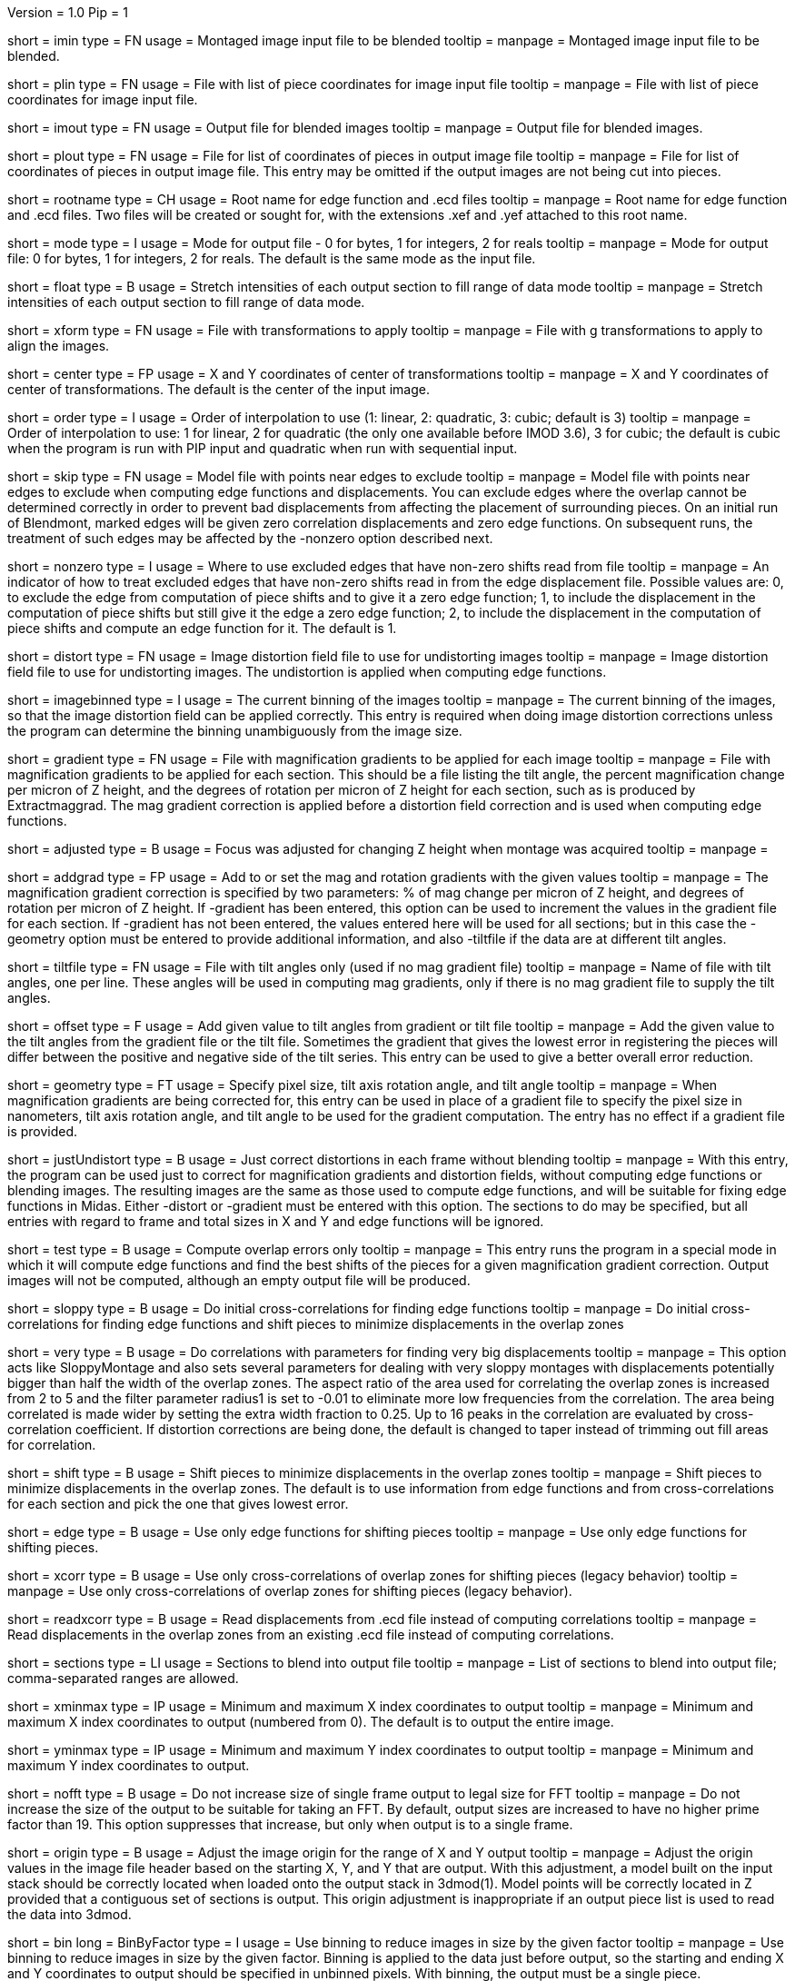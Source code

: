 Version = 1.0
Pip = 1
[Field = ImageInputFile]
short = imin
type = FN
usage = Montaged image input file to be blended
tooltip = 
manpage = Montaged image input file to be blended.

[Field = PieceListInput]
short = plin
type = FN
usage = File with list of piece coordinates for image input file
tooltip = 
manpage = File with list of piece coordinates for image input file.

[Field = ImageOutputFile]
short = imout
type = FN
usage = Output file for blended images
tooltip = 
manpage = Output file for blended images.

[Field = PieceListOutput]
short = plout
type = FN
usage = File for list of coordinates of pieces in output image file
tooltip = 
manpage = File for list of coordinates of pieces in output image file.  This
entry may be omitted if the output images are not being cut into pieces.

[Field = RootNameForEdges]
short = rootname
type = CH
usage = Root name for edge function and .ecd files
tooltip = 
manpage = Root name for edge function and .ecd files.  Two files will be
created or sought for, with the extensions .xef and .yef attached to this root
name.

[Field = ModeToOutput]
short = mode
type = I
usage = Mode for output file - 0 for bytes, 1 for integers, 2 for reals
tooltip = 
manpage = Mode for output file: 0 for bytes, 1 for integers, 2 for reals.  The
default is the same mode as the input file.

[Field = FloatToRange]
short = float
type = B
usage = Stretch intensities of each output section to fill range of data mode
tooltip = 
manpage = Stretch intensities of each output section to fill range of data
mode.

[Field = TransformFile]
short = xform
type = FN
usage = File with transformations to apply
tooltip = 
manpage = File with g transformations to apply to align the images.

[Field = TransformCenterXandY]
short = center
type = FP
usage = X and Y coordinates of center of transformations
tooltip = 
manpage = X and Y coordinates of center of transformations.  The default is the
center of the input image.

[Field = InterpolationOrder]
short = order
type = I
usage = Order of interpolation to use (1: linear, 2: quadratic, 3: cubic;
default is 3)
tooltip = 
manpage = Order of interpolation to use: 1 for linear, 2 for quadratic (the 
only one available before IMOD 3.6), 3 for cubic; the default is cubic when
the program is run with PIP input and quadratic when run with sequential
input.

[Field = SkipEdgeModelFile]
short = skip
type = FN
usage = Model file with points near edges to exclude
tooltip = 
manpage = Model file with points near edges to exclude when computing edge 
functions and displacements.  You can exclude edges where the overlap cannot
be determined correctly in order to prevent bad displacements from affecting
the placement of surrounding pieces.  On an initial run of Blendmont, marked
edges will be given zero correlation displacements and zero edge functions.
On subsequent runs, the treatment of such edges may be affected by the
-nonzero option described next.

[Field = NonzeroSkippedEdgeUse]
short = nonzero
type = I
usage = Where to use excluded edges that have non-zero shifts read from file
tooltip = 
manpage = An indicator of how to treat excluded edges that have non-zero shifts
read in from the edge displacement file.  Possible values are: 0, to exclude
the edge from computation of piece shifts and to give it a zero edge function;
1, to include the displacement in the computation of piece shifts but still
give it the edge a zero edge function; 2, to include the displacement in the
computation of piece shifts and compute an edge function for it.  The default
is 1.

[Field = DistortionField]
short = distort
type = FN
usage = Image distortion field file to use for undistorting images
tooltip = 
manpage = Image distortion field file to use for undistorting images.  The 
undistortion is applied when computing edge functions.

[Field = ImagesAreBinned]
short = imagebinned
type = I
usage = The current binning of the images
tooltip = 
manpage = The current binning of the images, so that the image distortion
field can be applied correctly.  This entry is required when doing image
distortion corrections unless
the program can determine the binning unambiguously from the image size.

[Field = GradientFile]
short  = gradient
type = FN
usage = File with magnification gradients to be applied for each image
tooltip = 
manpage = File with magnification gradients to be applied for each section.
This should be a file listing the tilt angle, the percent magnification change
per micron of Z height, and the degrees of rotation per micron of Z height
for each section, such as is produced by Extractmaggrad.  The mag gradient
correction is applied before a distortion field correction and is used when
computing edge functions.

[Field = AdjustedFocus]
short = adjusted
type = B
usage = Focus was adjusted for changing Z height when montage was acquired
tooltip = 
manpage = 

[Field = AddToGradient]
short = addgrad
type = FP
usage = Add to or set the mag and rotation gradients with the given values
tooltip =
manpage = The magnification gradient correction is specified by
two parameters: % of mag change per micron of Z height, and degrees of
rotation per micron of Z height.  If -gradient has been entered, this option
can be used to increment the values in the gradient file for each section. 
If -gradient has
not been entered, the values entered here will be used for all sections; but in
this case the -geometry option must be entered to provide additional
information, and also -tiltfile if the data are at different tilt angles.

[Field = TiltFile]
short = tiltfile
type = FN
usage = File with tilt angles only (used if no mag gradient file)
tooltip = 
manpage = Name of file with tilt angles, one per line.  These angles will be
used in computing mag gradients, only if there is no
mag gradient file to supply the tilt angles.

[Field = OffsetTilts]
short = offset
type = F
usage = Add given value to tilt angles from gradient or tilt file
tooltip =
manpage = Add the given value to the tilt angles from the gradient file or the
tilt file.
Sometimes the gradient that gives the lowest error in registering the pieces
will differ between the positive and negative side of the tilt series.  This
entry can be used to give a better overall error reduction.

[Field = TiltGeometry]
short = geometry
type = FT
usage = Specify pixel size, tilt axis rotation angle, and tilt angle
tooltip =
manpage = When magnification gradients are being corrected for, this entry 
can be used in place of a gradient file to specify the 
pixel size in nanometers, tilt axis rotation angle, and tilt angle to be used
for the gradient computation.  The entry has no effect if a gradient file is
provided.

[Field = JustUndistort]
short = justUndistort
type = B
usage = Just correct distortions in each frame without blending
tooltip =
manpage = With this entry, the program can be used just to correct for 
magnification gradients and distortion fields, without computing edge functions
or blending images.  The resulting images are the same as those used to 
compute edge functions, and will be suitable for fixing edge functions in 
Midas.  Either -distort or -gradient must be entered with this option.  The
sections to do may be specified, but all entries with regard to frame and total
sizes in X and Y and edge functions will be ignored.

[Field = TestMode]
short = test
type = B
usage = Compute overlap errors only
tooltip =
manpage = This entry runs the program in a special mode in which it will 
compute edge functions and find the best shifts of the pieces for a given
magnification gradient correction.  Output images will not be computed, 
although an empty output file will be produced.

[Field = SloppyMontage]
short = sloppy
type = B
usage = Do initial cross-correlations for finding edge functions
tooltip = 
manpage = Do initial cross-correlations for finding edge functions and shift
pieces to minimize displacements in the overlap zones

[Field = VerySloppyMontage]
short = very
type = B
usage = Do correlations with parameters for finding very big displacements
tooltip = 
manpage = This option acts like SloppyMontage and also sets several parameters
for dealing with very sloppy montages with displacements potentially bigger
than half the width of the overlap zones.  The aspect ratio of the area used
for correlating the overlap zones is increased from 2 to 5 and the filter
parameter radius1 is set to -0.01 to eliminate more low frequencies from the
correlation.  The area being correlated is made wider by setting the extra
width fraction to 0.25.  Up to 16 peaks in the correlation are evaluated by
cross-correlation coefficient.  If distortion corrections are being done, the
default is changed to taper instead of trimming out fill areas for
correlation.

[Field = ShiftPieces]
short = shift
type = B
usage = Shift pieces to minimize displacements in the overlap zones
tooltip = 
manpage = Shift pieces to minimize displacements in the overlap zones.  The
default is to use information from edge functions and from cross-correlations
for each section and pick the one that gives lowest error.

[Field = ShiftFromEdges]
short = edge
type = B
usage = Use only edge functions for shifting pieces
tooltip = 
manpage = Use only edge functions for shifting pieces.

[Field = ShiftFromXcorrs]
short = xcorr
type = B
usage = Use only cross-correlations of overlap zones for shifting pieces 
(legacy behavior)
tooltip = 
manpage = Use only cross-correlations of overlap zones for shifting pieces 
(legacy behavior).

[Field = ReadInXcorrs]
short = readxcorr
type = B
usage = Read displacements from .ecd file instead of computing correlations
tooltip = 
manpage = Read displacements in the overlap zones from an existing .ecd file
instead of computing correlations.

[Field = SectionsToDo]
short = sections
type = LI
usage = Sections to blend into output file
tooltip = 
manpage = List of sections to blend into output file; comma-separated ranges
are allowed.

[Field = StartingAndEndingX]
short = xminmax
type = IP
usage = Minimum and maximum X index coordinates to output
tooltip = 
manpage = Minimum and maximum X index coordinates to output (numbered from 0).
The default is to output the entire image.

[Field = StartingAndEndingY]
short = yminmax
type = IP
usage = Minimum and maximum Y index coordinates to output
tooltip = 
manpage = Minimum and maximum Y index coordinates to output.

[Field = NoResizeForFFT]
short = nofft
type = B
usage = Do not increase size of single frame output to legal size for FFT
tooltip = 
manpage = Do not increase the size of the output to be suitable for taking an
FFT.  By default, output sizes are increased to have no higher prime factor
than 19.  This option suppresses that increase, but only when output is to a
single frame.

[Field = AdjustOrigin]
short = origin
type = B
usage = Adjust the image origin for the range of X and Y output
tooltip = 
manpage = Adjust the origin values in the image file header based on the
starting X, Y, and Y that are output.  With this adjustment, a model
built on the input stack should be correctly located when loaded onto the
output stack in 3dmod(1).  Model points will be correctly located in Z
provided that a contiguous set of sections is output.  This origin adjustment
is inappropriate if an output piece list is used to read the data into 3dmod.

[Field = BinByFactor]
short = bin
long = BinByFactor
type = I
usage = Use binning to reduce images in size by the given factor
tooltip = 
manpage = Use binning to reduce images in size by the given factor.  Binning
is applied to the data just before output, so the starting and ending X and Y
coordinates to output should be specified in unbinned pixels.  With binning,
the output must be a single piece.

[Field = MaximumNewSizeXandY]
short = maxsize
type = IP
usage = Maximum size in X and Y of pieces in output file
tooltip = 
manpage = Maximum size in X and Y of pieces in output file.  The default is to
make output be a single piece, unless it exceeds the limits of the program.

[Field = MinimumOverlapXandY]
short = minoverlap
type = IP
usage = Minimum overlap between pieces in X and Y in output file
tooltip = 
manpage = Minimum overlap between pieces in X and Y in output file.  The
default is an overlap of 2.

[Field = OldEdgeFunctions]
short = oldedge
type = B
usage = Use existing edge functions
tooltip = 
manpage = Use existing edge functions, if they exist, rather than computing new
ones.

[Field = FramesPerNegativeXandY]
short = perneg
type = IP
usage = Number of frames per negative for multi-negative montage
tooltip = 
manpage = Number of frames in X and Y per negative for a multi-negative 
montage.  This option could be used instead of having negative numbers in the
piece list file.

[Field = MissingFromFirstNegativeXandY]
short = missing
type = IP
usage = Number of pieces missing from first negative in X and Y
tooltip = 
manpage = Number of pieces missing from the first negative in X and Y.  For
example, if there are 3 negatives across, with 2, 4, and 1 pieces in X
from each, then the number missing is 2.

[Field = BlendingWidthXandY]
short = width
type = IP
usage = Width in X and Y across which to blend overlaps
tooltip = 
manpage = Width in X and Y across which to blend overlaps.  The default is:
^  80% of the overlap zone width for overlap width less than 63,
^  50 pixels for overlap width between 63 and 100, or
^  50% of the overlap width for overlap width greater than 100.

[Field = BoxSizeShortAndLong]
short = boxsize
type = IP
usage = Size of box for finding edge functions in short and long directions
tooltip = 
manpage = Size of box for finding edge functions in short and long directions.
The short direction is across an overlap zone, the long direction is along it.
The default size is 10 pixels in the short direction for frame sizes up to 
1024 pixels, increasing proportional to the maximum dimension of the frame 
above 1024.  The default in the long direction is 1.5 times the size in the 
short direction.

[Field = GridSpacingShortAndLong]
short = grid
type = IP
usage = Spacing of edge function grid in short and long directions
tooltip = 
manpage = Spacing of edge function grid in short and long directions.  The
default is 10 pixels in each direction for frame sizes up to 1024 pixels,
increasing proportional to the maximum dimension of the frame above 1024.

[Field = IndentShortAndLong]
short = indents
type = IP
usage = Indentation of edge function from edge of overlap in short and long 
directions
tooltip = 
manpage = Borders at the edge of the overlap zone in the short and long 
directions which will be excluded when finding edge functions.  The default
size is 5 pixels in each direction for frame sizes up to 1024 pixels,
increasing proportional to the maximum dimension of the frame above 1024.

[Field = GoodEdgeLowAndHighZ]
short = goodedge
type = IP
usage = Default lower and upper Z limits for where edge functions are good
tooltip = 
manpage = Default lower and upper Z limits for where edge functions are good
(numbered from 0).
Beyond these limits, the edge functions will be taken from the last good Z 
value.  If this option is entered, these limits will applied to all edges
except ones specified with onegood.

[Field = OneGoodEdgeLimits]
short = onegood
type = IAM
usage = specification of an edge and Z limits within which its edge functions 
are good
tooltip = 
manpage = This options specifies lower and upper Z limits for a specific edge;
beyond these limits the edge functions will be taken from the last good Z
value.  Five values are expected: number of frame below the edge in X and Y
(numbered from 1), 1 for an edge in X or 2 for an edge in Y, lower and upper Z
limits (numbered from 0).

[Field = ExcludeFillFromEdges]
short = exclude
type = B
usage = Exclude areas filled with constant values from edge functions
tooltip = 
manpage = With this option on, the program will detect image areas near an
overlap zone that consist of uniform values and exclude these areas when
computing the edge function.  In addition, in areas along an edge where one
piece consists of uniform values and the other has actual image data, it will
use the actual data across the whole edge instead of transitioning to the
uniform data.

[Field = ParallelMode]
short = parallel
type = IP
usage = Mode for setting up or running parallel blend, and 1 for chunks in Y
tooltip = 
manpage = Mode for setting up or running a parallel blend.  The second value
should be 0 for chunks in Z, or 1 for chunks in Y.  The possibilities 
for the first value are:
^   > 0: The program will check for the legality of blending in parallel and
output subset section or line lists for running with the given number of target
chunks.  
^  -1: The program will create and write the header for a common output file
to be written directly by multiple blends.
^  -2: The program will write the given subset of sections directly to a
common output file.
^  -3: The program will take the SubsetToDo as the SectionsToDo and write
these sections to a new file; multiple files will need to be stacked
afterwards.  It should not be necessary to write multiple files; increase the
boundary pixels if artifacts occur when writing to a single file.

[Field = SubsetToDo]
short = subset
type = LI
usage = Subset of sections to do in parallel blend
tooltip = 
manpage = List of subset of sections to blend when running multiple blends in
parallel.  This option is ignored unless ParallelMode is negative.

[Field = LineSubsetToDo]
short = lines
type = IP
usage = Starting and ending Y values of lines to do in parallel blend
tooltip = 
manpage = Starting and ending Y values of lines to blend when running multiple
blends in parallel.  This option is ignored unless ParallelMode is negative.

[Field = BoundaryInfoFile]
short = boundary
type = FN
usage = File with information about boundaries when writing in parallel
tooltip = 
manpage = File with information about boundary locations and files when 
directly writing in parallel to a single output file.

[Field = EdgeFunctionsOnly]
short = functions
type = I
usage = Just compute edge functions (1 for X, 2 for Y, 3 for both)
tooltip =
manpage = Compute edge functions (and correlations, if appropriate) then exit.
Enter 1 or 2 for X or Y edges alone, or 3 to compute both.  If 1 or 2 is
entered and edge correlation displacements are being written to a file, then
the first or second half of the file is produced in a file with extension
".xecd" or ".yecd", and the two halves may simply be concatenated to obtain
the full file.  Blendmont will produce a concatenated file when it is told to
read in the edge displacements and it finds only these two partial files.

[SectionHeader = XCOptions]
usage = CROSS-CORRELATION CONTROL OPTIONS 
manpage = CROSS-CORRELATION CONTROL OPTIONS
^  These options control the cross-correlations used to find
the initial alignment in the overlap zones when montages are sloppy.

[Field = AspectRatioForXcorr]
short = aspect
type = F
usage = Maximum aspect ratio of areas cross-correlated in overlap zones
tooltip = 
manpage = Maximum aspect ratio of areas cross-correlated in overlap zones.
The default is 2, which is generally adequate.  Larger values are required if
the displacements can be very large, but the value should not be made much
larger than necessary because the correlations will take longer to compute and 
may be poorer quality if there is substantial distortion between the two images
in an overlap zone.

[Field = PadFraction]
short = pad
type = F
usage = Fraction to pad areas correlated in overlap zones
tooltip = 
manpage = Areas from the overlap zones will be padded by this fraction on
each side for correlation.  The default value is 0.45, which allows large
shifts to be measured unambiguously.  Padding for the short dimension will be 
this fraction times the size in that dimension; padding in the long dimension
will be either this fraction times the long dimension size, or 0.9 times the
size in the short dimension, whichever is smaller.

[Field = ExtraXcorrWidth]
short = extra
type = F
usage = Fraction to increase width of areas correlated in overlap zones
tooltip = 
manpage = This entry will increase the width of the areas correlated in
overlap zones by including image area in the interior of each frame, i.e.,
outside the overlap zone.  The width of the extra area is this fraction times
the width of the area within the overlap zone.  This option is appropriate if
montages are very sloppy, particularly if they tend to overlap by much more
than the nominal amount.

[Field = NumberOfXcorrPeaks]
short = numpeaks
type = I
usage = Number of cross-correlation peaks to analyze for correlation 
coefficient
tooltip = 
manpage = If this entry is greater than one, the program will keep track of
this number of the strongest peaks in the cross-correlation, and for each
peak, it will compute a correlation coefficient in real space from the pixels
that overlap in the areas extracted from the overlap zone.  The areas will
each be filtered with the same filter applied in the cross-correlation.  This
option is appropriate if montages are very sloppy, because the raw peak
strength of a correlation is less the lower the overlap between the areas
correlated, and it is easy for a spurious peak to become stronger than the
true peak when there is much displacement between the areas.  The true peak
will generally still give a stronger correlation coefficient in such a case.
This value is set to 1 by default unless VerySloppyMontage is entered, in
which case the default is 16.

[Field = FilterRadius1]
short = radius1
type = F
usage = Left cutoff radius for correlation filter
tooltip = 
manpage = When this entry is positive, low spatial frequencies in the overlap
zone cross-correlations will be attenuated by a Gaussian curve that is 1 at
this cutoff radius and falls off below this radius with a standard deviation
specified by FilterSigma2.  Spatial frequency units range from 0 to 0.5.
A negative entry is used to set the starting point of the filter specified
by FilterSigma1, which gives a more predictable attenuation of low frequencies.

[Field = FilterRadius2]
short = radius2
type = F
usage = Right cutoff radius for correlation filter
tooltip = 
manpage = High spatial frequencies in the cross-correlation will be attenuated
by a Gaussian curve that is 1 at this cutoff radius and falls off above this
radius with a standard deviation specified by FilterSigma2.

[Field = FilterSigma1]
short = sigma1
type = F
usage = Sigma for low-frequency inverted Gaussian correlation filter
tooltip = 
manpage = Sigma value to filter low frequencies in the correlations with a
curve that is an inverted Gaussian.  This filter is 0 at 0 frequency and decays
up to 1 with the given sigma value.  However, if a negative value of radius1
is entered, this filter will be zero from 0 to |radius1| then decay up to 1.
The default is 0.05.

[Field = FilterSigma2]
short = sigma2
type = F
usage = Sigma for Gaussian rolloff below radius1 and above radius2
tooltip =
manpage = Sigma value for the Gaussian rolloff below and above the cutoff
frequencies specified by FilterRadius1 and FilterRadius2

[Field = TreatFillForXcorr]
short = treat
type = I
usage = Set treatment of fill areas created by distortion corrections
tooltip = 
manpage = Sets the treatment of fill areas created by distortion corrections
for the cross-correlations.  Enter 0 to do nothing, 1 to trim the correlation
width to exclude possible fill areas, or 2 to taper image into fill areas.  
The default is 1, appropriate for image-shift based montages with reliable
overlap widths.  If trimming overlap areas produces too little overlap, the
trimming can be avoided either with entry 0 or 2: 0 will leave
edges that may produce spurious correlation, while 2 will taper the image down
at the edges.  When VerySloppyMontage is used, there are distortion
corrections, and this option is not entered, the value is set to 2.

[Field = XcorrDebug]
short = xcdbg
type = B
usage = Output image files with overlap zones and cross-correlations
tooltip = 
manpage = Output image files with the padded images being correlated in the
overlap zones and with the cross-correlations.  Separate files are generated
for X and Y edges, with extensions .xdbg and .ydbg.

[Field = TaperFraction]
short = taper
type = F
usage = Discontinued option
tooltip = 
manpage = 

[Field = ParameterFile]
short = param
type = PF
usage = Read parameter entries from file
tooltip = 
manpage = Read parameter entries as keyword-value pairs from a parameter file.

[Field = usage]
short = help
type = B
usage = Print help output
tooltip = 
manpage = Print help output.
